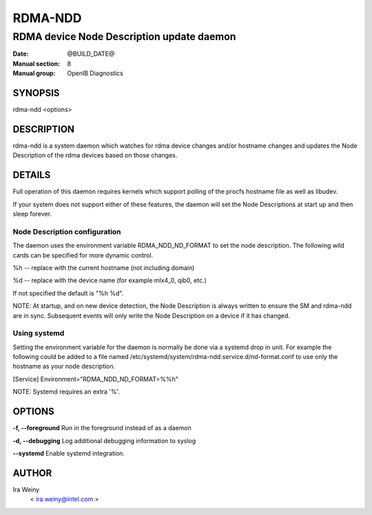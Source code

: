 ========
RDMA-NDD
========

------------------------------------------
RDMA device Node Description update daemon
------------------------------------------

:Date: @BUILD_DATE@
:Manual section: 8
:Manual group: OpenIB Diagnostics


SYNOPSIS
========

rdma-ndd <options>

DESCRIPTION
===========

rdma-ndd is a system daemon which watches for rdma device changes and/or
hostname changes and updates the Node Description of the rdma devices based on
those changes.


DETAILS
=======

Full operation of this daemon requires kernels which support polling of the
procfs hostname file as well as libudev.

If your system does not support either of these features, the daemon will set
the Node Descriptions at start up and then sleep forever.


Node Description configuration
------------------------------

The daemon uses the environment variable RDMA_NDD_ND_FORMAT to set the node
description.  The following wild cards can be specified for more dynamic
control.

%h -- replace with the current hostname (not including domain)

%d -- replace with the device name (for example mlx4_0, qib0, etc.)

If not specified the default is "%h %d".

NOTE: At startup, and on new device detection, the Node Description is always
written to ensure the SM and rdma-ndd are in sync.  Subsequent events will only
write the Node Description on a device if it has changed.

Using systemd
-------------

Setting the environment variable for the daemon is normally be done via a
systemd drop in unit.  For example the following could be added to a file named
/etc/systemd/system/rdma-ndd.service.d/nd-format.conf to use only the
hostname as your node description.

[Service]
Environment="RDMA_NDD_ND_FORMAT=%%h"

NOTE: Systemd requires an extra '%'.


OPTIONS
=======

**-f, --foreground**
Run in the foreground instead of as a daemon

**-d, --debugging**
Log additional debugging information to syslog

**--systemd**
Enable systemd integration.


AUTHOR
======

Ira Weiny
        < ira.weiny@intel.com >
